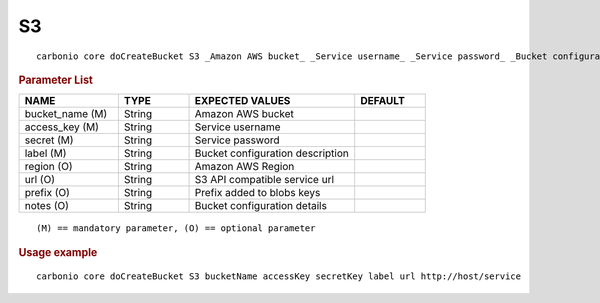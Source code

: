 .. SPDX-FileCopyrightText: 2022 Zextras <https://www.zextras.com/>
..
.. SPDX-License-Identifier: CC-BY-NC-SA-4.0

.. _carbonio_core_doCreateBucket_S3:

****
S3
****

::

   carbonio core doCreateBucket S3 _Amazon AWS bucket_ _Service username_ _Service password_ _Bucket configuration description_ [param VALUE[,VALUE]]


.. rubric:: Parameter List

.. list-table::
   :widths: 21 15 35 15
   :header-rows: 1

   * - NAME
     - TYPE
     - EXPECTED VALUES
     - DEFAULT
   * - bucket_name (M)
     - String
     - Amazon AWS bucket
     - 
   * - access_key (M)
     - String
     - Service username
     - 
   * - secret (M)
     - String
     - Service password
     - 
   * - label (M)
     - String
     - Bucket configuration description
     - 
   * - region (O)
     - String
     - Amazon AWS Region
     - 
   * - url (O)
     - String
     - S3 API compatible service url
     - 
   * - prefix (O)
     - String
     - Prefix added to blobs keys
     - 
   * - notes (O)
     - String
     - Bucket configuration details
     - 

::

   (M) == mandatory parameter, (O) == optional parameter



.. rubric:: Usage example


::

   carbonio core doCreateBucket S3 bucketName accessKey secretKey label url http://host/service



